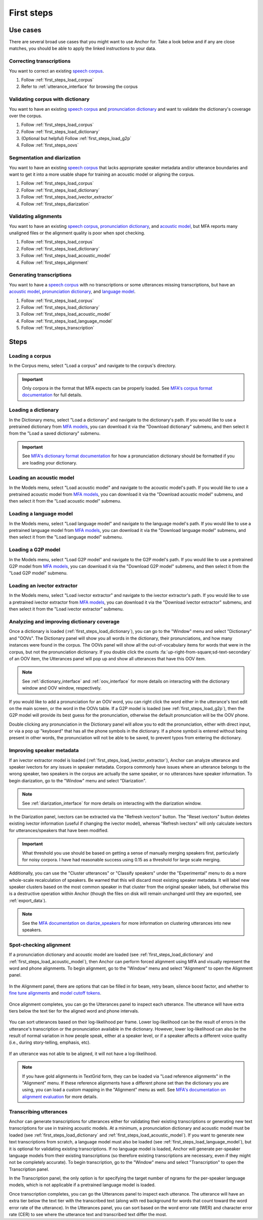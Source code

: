 .. _first_steps:

***********
First steps
***********


Use cases
=========

There are several broad use cases that you might want to use Anchor for.  Take a look below and if any are close matches, you should be able to apply the linked instructions to your data.

Correcting transcriptions
-------------------------

You want to correct an existing `speech corpus <https://montreal-forced-aligner.readthedocs.io/en/latest/user_guide/corpus_structure.html>`_.

#. Follow :ref:`first_steps_load_corpus`
#. Refer to :ref:`utterance_interface` for browsing the corpus

Validating corpus with dictionary
---------------------------------

You want to have an existing `speech corpus <https://montreal-forced-aligner.readthedocs.io/en/latest/user_guide/corpus_structure.html>`_ and `pronunciation dictionary <https://montreal-forced-aligner.readthedocs.io/en/latest/user_guide/dictionary.html>`_ and want to validate the dictionary's coverage over the corpus.

#. Follow :ref:`first_steps_load_corpus`
#. Follow :ref:`first_steps_load_dictionary`
#. (Optional but helpful) Follow :ref:`first_steps_load_g2p`
#. Follow :ref:`first_steps_oovs`

Segmentation and diarization
----------------------------


You want to have an existing `speech corpus <https://montreal-forced-aligner.readthedocs.io/en/latest/user_guide/corpus_structure.html>`_ that lacks appropriate speaker metadata and/or utterance boundaries and want to get it into a more usable shape for training an acoustic model or aligning the corpus.

#. Follow :ref:`first_steps_load_corpus`
#. Follow :ref:`first_steps_load_dictionary`
#. Follow :ref:`first_steps_load_ivector_extractor`
#. Follow :ref:`first_steps_diarization`

Validating alignments
---------------------


You want to have an existing `speech corpus <https://montreal-forced-aligner.readthedocs.io/en/latest/user_guide/corpus_structure.html>`_, `pronunciation dictionary <https://montreal-forced-aligner.readthedocs.io/en/latest/user_guide/dictionary.html>`_, and `acoustic model <https://mfa-models.readthedocs.io/en/latest/acoustic/index.html>`_, but MFA reports many unaligned files or the alignment quality is poor when spot checking.

#. Follow :ref:`first_steps_load_corpus`
#. Follow :ref:`first_steps_load_dictionary`
#. Follow :ref:`first_steps_load_acoustic_model`
#. Follow :ref:`first_steps_alignment`

Generating transcriptions
-------------------------

You want to have a `speech corpus <https://montreal-forced-aligner.readthedocs.io/en/latest/user_guide/corpus_structure.html>`_ with no transcriptions or some utterances missing transcriptions, but have an `acoustic model <https://mfa-models.readthedocs.io/en/latest/acoustic/index.html>`_, `pronunciation dictionary <https://montreal-forced-aligner.readthedocs.io/en/latest/user_guide/dictionary.html>`_, and `language model <https://mfa-models.readthedocs.io/en/latest/language_model/index.html>`_.

#. Follow :ref:`first_steps_load_corpus`
#. Follow :ref:`first_steps_load_dictionary`
#. Follow :ref:`first_steps_load_acoustic_model`
#. Follow :ref:`first_steps_load_language_model`
#. Follow :ref:`first_steps_transcription`

Steps
=====

.. _first_steps_load_corpus:

Loading a corpus
----------------

In the Corpus menu, select "Load a corpus" and navigate to the corpus's directory.

.. figure:: ../_static/img/corpus_menu_load_recent.png
   :align: center

.. important::

   Only corpora in the format that MFA expects can be properly loaded.  See `MFA's corpus format documentation <https://montreal-forced-aligner.readthedocs.io/en/latest/user_guide/corpus_structure.html>`_ for full details.


.. _first_steps_load_dictionary:

Loading a dictionary
--------------------

In the Dictionary menu, select "Load a dictionary" and navigate to the dictionary's path.  If you would like to use a pretrained dictionary from `MFA models <https://mfa-models.readthedocs.io/>`_, you can download it via the "Download dictionary" submenu, and then select it from the "Load a saved dictionary" submenu.

.. figure:: ../_static/img/dictionary_menu.png
   :align: center

.. important::

   See `MFA's dictionary format documentation <https://montreal-forced-aligner.readthedocs.io/en/latest/user_guide/dictionary.html>`_ for how a pronunciation dictionary should be formatted if you are loading your dictionary.


.. _first_steps_load_acoustic_model:

Loading an acoustic model
-------------------------

In the Models menu, select "Load acoustic model" and navigate to the acoustic model's path.  If you would like to use a pretrained acoustic model from `MFA models <https://mfa-models.readthedocs.io/>`_, you can download it via the "Download acoustic model" submenu, and then select it from the "Load acoustic model" submenu.

.. figure:: ../_static/img/models_menu_acoustic.png
   :align: center


.. _first_steps_load_language_model:

Loading a language model
------------------------

In the Models menu, select "Load language model" and navigate to the language model's path.  If you would like to use a pretrained language model from `MFA models <https://mfa-models.readthedocs.io/>`_, you can download it via the "Download language model" submenu, and then select it from the "Load language model" submenu.

.. figure:: ../_static/img/models_menu_lm.png
   :align: center


.. _first_steps_load_g2p:

Loading a G2P model
-------------------

In the Models menu, select "Load G2P model" and navigate to the G2P model's path.  If you would like to use a pretrained G2P model from `MFA models <https://mfa-models.readthedocs.io/>`_, you can download it via the "Download G2P model" submenu, and then select it from the "Load G2P model" submenu.

.. figure:: ../_static/img/models_menu_g2p.png
   :align: center


.. _first_steps_load_ivector_extractor:

Loading an ivector extractor
----------------------------

In the Models menu, select "Load ivector extractor" and navigate to the ivector extractor's path.  If you would like to use a pretrained ivector extractor from `MFA models <https://mfa-models.readthedocs.io/>`_, you can download it via the "Download ivector extractor" submenu, and then select it from the "Load ivector extractor" submenu.

.. figure:: ../_static/img/models_menu_ivector.png
   :align: center


.. _first_steps_oovs:

Analyzing and improving dictionary coverage
-------------------------------------------

Once a dictionary is loaded (:ref:`first_steps_load_dictionary`), you can go to the "Window" menu and select "Dictionary" and "OOVs".  The Dictionary panel will show you all words in the dictionary, their pronunciations, and how many instances were found in the corpus.  The OOVs panel will show all the out-of-vocabulary items for words that were in the corpus, but not the pronunciation dictionary.  If you double click the counts :fa:`up-right-from-square;sd-text-secondary` of an OOV item, the Utterances panel will pop up and show all utterances that have this OOV item.

.. note::

   See :ref:`dictionary_interface` and :ref:`oov_interface` for more details on interacting with the dictionary window and OOV window, respectively.

If you would like to add a pronunciation for an OOV word, you can right click the word either in the utterance's text edit on the main screen, or the word in the OOVs table.  If a G2P model is loaded (see :ref:`first_steps_load_g2p`), then the G2P model will provide its best guess for the pronunciation, otherwise the default pronunciation will be the OOV phone.

Double clicking any pronunciation in the Dictionary panel will allow you to edit the pronunciation, either with direct input, or via a pop up "keyboard" that has all the phone symbols in the dictionary.  If a phone symbol is entered without being present in other words, the pronunciation will not be able to be saved, to prevent typos from entering the dictionary.

.. figure:: ../_static/img/dictionary_pronunciation.png
   :align: center


.. _first_steps_diarization:

Improving speaker metadata
--------------------------

If an ivector extractor model is loaded (:ref:`first_steps_load_ivector_extractor`), Anchor can analyze utterance and speaker ivectors for any issues in speaker metadata.  Corpora commonly have issues where an utterance belongs to the wrong speaker, two speakers in the corpus are actually the same speaker, or no utterances have speaker information.  To begin diarization, go to the "Window" menu and select "Diarization".


.. figure:: ../_static/img/diarization_interface.png
   :align: center


.. note::

   See :ref:`diarization_interface` for more details on interacting with the diarization window.

In the Diarization panel, ivectors can be extracted via the "Refresh ivectors" button. The "Reset ivectors" button deletes existing ivector information (useful if changing the ivector model), whereas "Refresh ivectors" will only calculate ivectors for utterances/speakers that have been modified.

.. important::

   What threshold you use should be based on getting a sense of manually merging speakers first, particularly for noisy corpora.  I have had reasonable success using 0.15 as a threshold for large scale merging.

Additionally, you can use the "Cluster utterances" or "Classify speakers" under the "Experimental" menu to do a more whole-scale recalculation of speakers.  Be warned that this will discard most existing speaker metadata.  It will label new speaker clusters based on the most common speaker in that cluster from the original speaker labels, but otherwise this is a destructive operation within Anchor (though the files on disk will remain unchanged until they are exported, see :ref:`export_data`).


.. note::

   See the `MFA documentation on diarize_speakers <https://montreal-forced-aligner.readthedocs.io/en/latest/user_guide/corpus_creation/diarize_speakers.html>`_ for more information on clustering utterances into new speakers.


.. _first_steps_alignment:

Spot-checking alignment
-----------------------

If a pronunciation dictionary and acoustic model are loaded (see :ref:`first_steps_load_dictionary` and :ref:`first_steps_load_acoustic_model`), then Anchor can perform forced alignment using MFA and visually represent the word and phone alignments.  To begin alignment, go to the "Window" menu and select "Alignment" to open the Alignment panel.

.. figure:: ../_static/img/alignment_interface.png
   :align: center

In the Alignment panel, there are options that can be filled in for beam, retry beam, silence boost factor, and whether to `fine tune alignments <https://montreal-forced-aligner.readthedocs.io/en/latest/user_guide/implementations/fine_tune.html>`_ and `model cutoff tokens <https://montreal-forced-aligner.readthedocs.io/en/latest/user_guide/dictionary.html#modeling-cutoffs-and-hesitations>`_.


.. figure:: ../_static/img/alignment_settings.png
   :align: center

Once alignment completes, you can go the Utterances panel to inspect each utterance.  The utterance will have extra tiers below the text tier for the aligned word and phone intervals.

.. figure:: ../_static/img/utterance_alignment.png
   :align: center

You can sort utterances based on their log-likelihood per frame.  Lower log-likelihood can be the result of errors in the utterance's transcription or the pronunciation available in the dictionary.  However, lower log-likelihood can also be the result of normal variation in how people speak, either at a speaker level, or if a speaker affects a different voice quality (i.e., during story-telling, emphasis, etc).

.. figure:: ../_static/img/utterance_bad_alignment.png
   :align: center

If an utterance was not able to be aligned, it will not have a log-likelihood.

.. figure:: ../_static/img/utterance_unaligned.png
   :align: center

.. note::

   If you have gold alignments in TextGrid form, they can be loaded via "Load reference alignments" in the "Alignment" menu.  If these reference alignments have a different phone set than the dictionary you are using, you can load a custom mapping in the "Alignment" menu as well.  See  `MFA's documentation on alignment evaluation <https://montreal-forced-aligner.readthedocs.io/en/latest/user_guide/implementations/alignment_evaluation.html#alignment-evaluation>`_ for more details.


.. _first_steps_transcription:

Transcribing utterances
-----------------------

Anchor can generate transcriptions for utterances either for validating their existing transcriptions or generating new text transcriptions for use in training acoustic models.  At a minimum, a pronunciation dictionary and acoustic model must be loaded (see :ref:`first_steps_load_dictionary` and :ref:`first_steps_load_acoustic_model`).  If you want to generate new text transcriptions from scratch, a language model must also be loaded (see :ref:`first_steps_load_language_model`), but it is optional for validating existing transcriptions.  If no language model is loaded, Anchor will generate per-speaker language models from their existing transcriptions (so therefore existing transcriptions are necessary, even if they might not be completely accurate). To begin transcription, go to the "Window" menu and select "Transcription" to open the Transcription panel.

In the Transcription panel, the only option is for specifying the target number of ngrams for the per-speaker language models, which is not applicable if a pretrained language model is loaded.

Once transcription completes, you can go the Utterances panel to inspect each utterance.  The utterance will have an extra tier below the text tier with the transcribed text (along with red background for words that count toward the word error rate of the utterance).  In the Utterances panel, you can sort based on the word error rate (WER) and character error rate (CER) to see where the utterance text and transcribed text differ the most.
